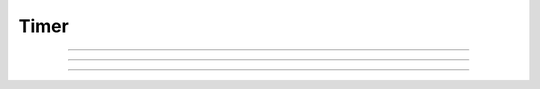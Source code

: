 
.. _hoc_timer:

Timer
-----



.. hoc:class:: Timer


    Syntax:
        ``timer = new Timer("stmt")``


    Description:
        Execute "stmt" at the end of each interval specified by timer.seconds(interval). 
        The timer must be started and can be stopped. 
        A Timer is used to implement the :menuselection:`NEURON Main Menu --> Tools --> MovieRun` in 
        :file:`nrn/lib/hoc/movierun.hoc`

    Example:

        .. code-block::
            none

            load_file("nrngui.hoc") 
            objref timer 
            timer = new Timer("p()") 
            invl = .2 
            nstep = 10 
            proc p() {local x 
            	istep += 1 
            	tt = startsw() - t0 
            	print istep, tt 
            	if (istep >= nstep) { 
            		timer.end() 
            	} 
            	doNotify() 
            } 
            proc begin() { 
            	istep = 0 
            	timer.seconds(invl) 
            	t0 = startsw() 
            	tt = 0 
            	timer.start() 
            } 
             
            xpanel("Timer Demo") 
            	xbutton("Start", "begin()") 
            	xbutton("Stop", "timer.end()") 
            	xpvalue("Interval", &invl, 1) 
            	xpvalue("#steps", &nstep, 1) 
            	xpvalue("istep", &istep) 
            	xpvalue("t", &tt) 
            xpanel() 
            begin() 


         

----



.. hoc:method:: Timer.seconds


    Syntax:
        ``interval = timer.seconds()``

        ``interval = timer.seconds(interval)``


    Description:
        Specify the timer interval. Timer resolution is system dependent but is probably 
        around 10 ms. 
        The time it takes to execute the "stmt" is a part of the interval. 

         

----



.. hoc:method:: Timer.start


    Syntax:
        ``timer.start()``


    Description:
        Start the timer. "stmt" will be called at the end of each interval defined 
        by the argument to timer.seconds(interval). 

         

----



.. hoc:method:: Timer.end


    Syntax:
        ``timer.end()``


    Description:
        Stop calling the "stmt". At least on linux, this will prevent the calling 
        of "stmt" at the end of the current interval. 

         

